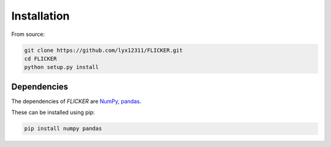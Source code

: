 Installation
============

From source:

.. code-block:: bash

    git clone https://github.com/lyx12311/FLICKER.git
    cd FLICKER
    python setup.py install


Dependencies
------------

The dependencies of *FLICKER* are
`NumPy <http://www.numpy.org/>`_,
`pandas <https://pandas.pydata.org/>`_.

These can be installed using pip:

.. code-block:: bash

    pip install numpy pandas

